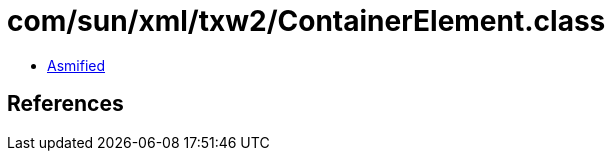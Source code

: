 = com/sun/xml/txw2/ContainerElement.class

 - link:ContainerElement-asmified.java[Asmified]

== References

